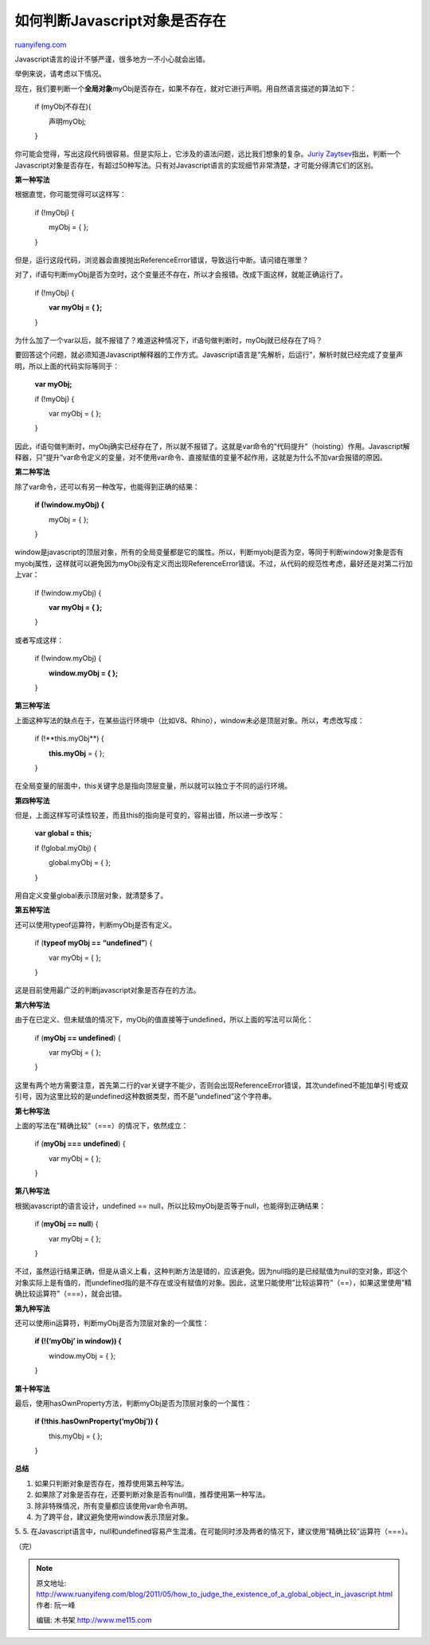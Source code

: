 .. _201105_how_to_judge_the_existence_of_a_global_object_in_javascript:

如何判断Javascript对象是否存在
=================================================

`ruanyifeng.com <http://www.ruanyifeng.com/blog/2011/05/how_to_judge_the_existence_of_a_global_object_in_javascript.html>`__

Javascript语言的设计不够严谨，很多地方一不小心就会出错。

举例来说，请考虑以下情况。

现在，我们要判断一个\ **全局对象**\ myObj是否存在，如果不存在，就对它进行声明。用自然语言描述的算法如下：

    　　if (myObj不存在){

    　　　　声明myObj;

    　　}

你可能会觉得，写出这段代码很容易。但是实际上，它涉及的语法问题，远比我们想象的复杂。\ `Juriy
Zaytsev <http://perfectionkills.com/unnecessarily-comprehensive-look-into-a-rather-insignificant-issue-of-global-objects-creation/>`__\ 指出，判断一个Javascript对象是否存在，有超过50种写法。只有对Javascript语言的实现细节非常清楚，才可能分得清它们的区别。

**第一种写法**

根据直觉，你可能觉得可以这样写：

    　　if (!myObj) {

    　　　　myObj = { };

    　　}

但是，运行这段代码，浏览器会直接抛出ReferenceError错误，导致运行中断。请问错在哪里？

对了，if语句判断myObj是否为空时，这个变量还不存在，所以才会报错。改成下面这样，就能正确运行了。

    　　if (!myObj) {

    　　　　**var myObj = { };**

    　　}

为什么加了一个var以后，就不报错了？难道这种情况下，if语句做判断时，myObj就已经存在了吗？

要回答这个问题，就必须知道Javascript解释器的工作方式。Javascript语言是”先解析，后运行”，解析时就已经完成了变量声明，所以上面的代码实际等同于：

    　　**var myObj;**

    　　if (!myObj) {

    　　　　var myObj = { };

    　　}

因此，if语句做判断时，myObj确实已经存在了，所以就不报错了。这就是var命令的”代码提升”（hoisting）作用。Javascript解释器，只”提升”var命令定义的变量，对不使用var命令、直接赋值的变量不起作用，这就是为什么不加var会报错的原因。

**第二种写法**

除了var命令，还可以有另一种改写，也能得到正确的结果：

    　　**if (!window.myObj) {**

    　　　　myObj = { };

    　　}

window是javascript的顶层对象，所有的全局变量都是它的属性。所以，判断myobj是否为空，等同于判断window对象是否有myobj属性，这样就可以避免因为myObj没有定义而出现ReferenceError错误。不过，从代码的规范性考虑，最好还是对第二行加上var：

    　　if (!window.myObj) {

    　　　　**var myObj = { };**

    　　}

或者写成这样：

    　　if (!window.myObj) {

    　　　　**window.myObj = { };**

    　　}

**第三种写法**

上面这种写法的缺点在于，在某些运行环境中（比如V8、Rhino），window未必是顶层对象。所以，考虑改写成：

    　　if (!**this.myObj**) {

    　　　　**this.myObj** = { };

    　　}

在全局变量的层面中，this关键字总是指向顶层变量，所以就可以独立于不同的运行环境。

**第四种写法**

但是，上面这样写可读性较差，而且this的指向是可变的，容易出错，所以进一步改写：

    　　**var global = this;**

    　　if (!global.myObj) {

    　　　　global.myObj = { };

    　　}

用自定义变量global表示顶层对象，就清楚多了。

**第五种写法**

还可以使用typeof运算符，判断myObj是否有定义。


    　　if (**typeof myObj == “undefined”**) {

    　　　　var myObj = { };

    　　}

这是目前使用最广泛的判断javascript对象是否存在的方法。

**第六种写法**

由于在已定义、但未赋值的情况下，myObj的值直接等于undefined，所以上面的写法可以简化：


    　　if (**myObj == undefined**) {

    　　　　var myObj = { };

    　　}

这里有两个地方需要注意，首先第二行的var关键字不能少，否则会出现ReferenceError错误，其次undefined不能加单引号或双引号，因为这里比较的是undefined这种数据类型，而不是”undefined”这个字符串。

**第七种写法**


上面的写法在”精确比较”（===）的情况下，依然成立：


    　　if (**myObj === undefined**) {

    　　　　var myObj = { };

    　　}

**第八种写法**


根据javascript的语言设计，undefined ==
null，所以比较myObj是否等于null，也能得到正确结果：


    　　if (**myObj == null**) {

    　　　　var myObj = { };

    　　}


不过，虽然运行结果正确，但是从语义上看，这种判断方法是错的，应该避免。因为null指的是已经赋值为null的空对象，即这个对象实际上是有值的，而undefined指的是不存在或没有赋值的对象。因此，这里只能使用”比较运算符”（==），如果这里使用”精确比较运算符”（===），就会出错。

**第九种写法**

还可以使用in运算符，判断myObj是否为顶层对象的一个属性：

    　　**if (!(‘myObj’ in window)) {**

    　　　　window.myObj = { };

    　　}

**第十种写法**

最后，使用hasOwnProperty方法，判断myObj是否为顶层对象的一个属性：

    　　**if (!this.hasOwnProperty(‘myObj’)) {**

    　　　　this.myObj = { };

    　　}

**总结**

1. 如果只判断对象是否存在，推荐使用第五种写法。

2. 如果除了对象是否存在，还要判断对象是否有null值，推荐使用第一种写法。

3. 除非特殊情况，所有变量都应该使用var命令声明。

4. 为了跨平台，建议避免使用window表示顶层对象。

5.
5.
在Javascript语言中，null和undefined容易产生混淆。在可能同时涉及两者的情况下，建议使用”精确比较”运算符（===）。

| （完）

.. note::
    原文地址: http://www.ruanyifeng.com/blog/2011/05/how_to_judge_the_existence_of_a_global_object_in_javascript.html 
    作者: 阮一峰 

    编辑: 木书架 http://www.me115.com